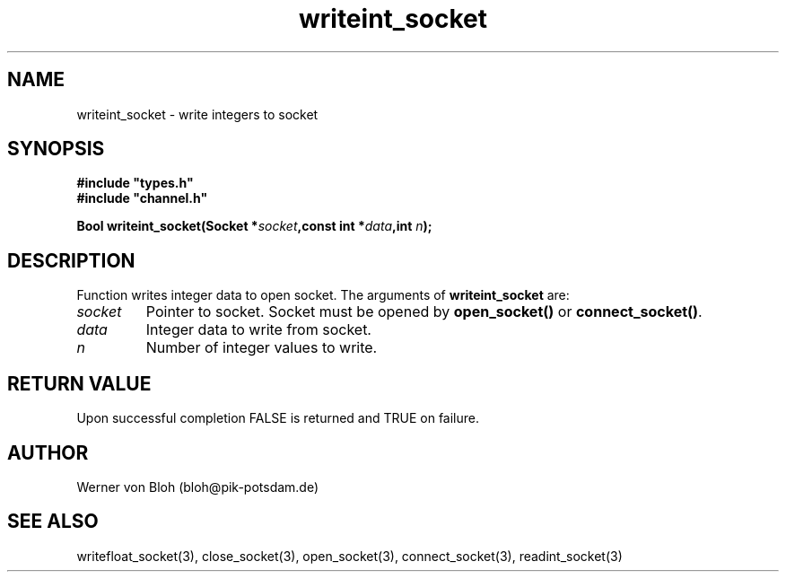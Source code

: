 .TH writeint_socket 3  "January 28, 2009" "version 1.0.001" "Socket library manual"
.SH NAME
writeint_socket \- write integers to socket
.SH SYNOPSIS
.nf
\fB#include "types.h"
#include "channel.h"

Bool writeint_socket(Socket *\fIsocket\fB,const int *\fIdata\fB,int \fIn\fB);\fP

.fi
.SH DESCRIPTION
Function writes integer data to open socket.
The arguments of \fBwriteint_socket\fP are:
.TP
.I socket
Pointer to socket. Socket must be opened by \fBopen_socket()\fP or \fBconnect_socket()\fP.
.TP
.I data
Integer data to write from socket.
.TP
.I n
Number of integer values to write.
.SH RETURN VALUE
Upon successful completion FALSE is returned and TRUE on failure.
.SH AUTHOR
Werner von Bloh (bloh@pik-potsdam.de)
.SH SEE ALSO
writefloat_socket(3), close_socket(3), open_socket(3), connect_socket(3), readint_socket(3)
